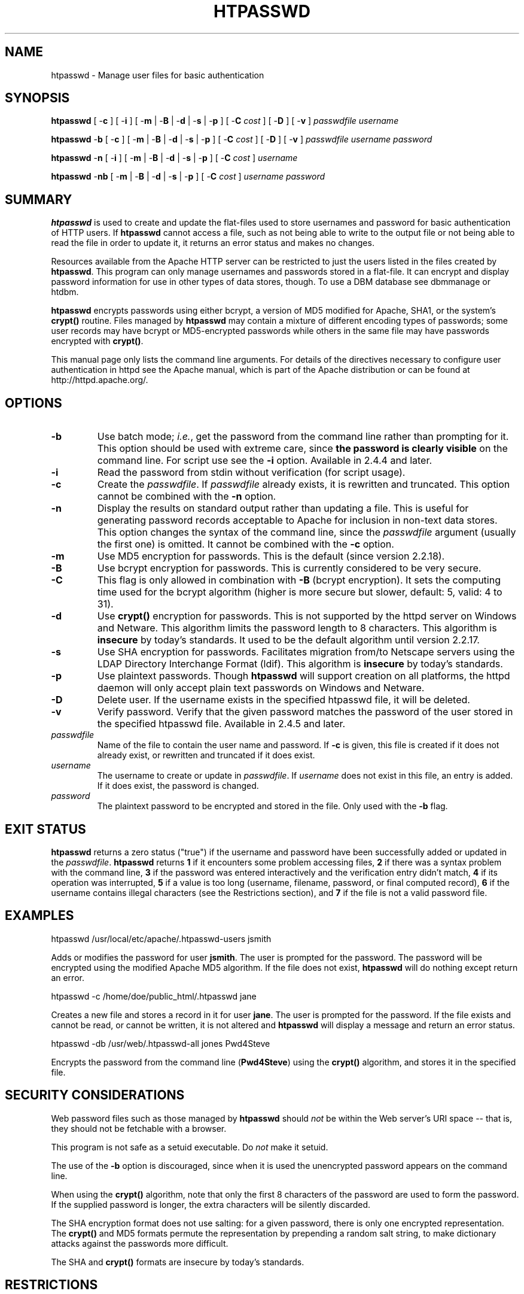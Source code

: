 .\" XXXXXXXXXXXXXXXXXXXXXXXXXXXXXXXXXXXXXXX
.\" DO NOT EDIT! Generated from XML source.
.\" XXXXXXXXXXXXXXXXXXXXXXXXXXXXXXXXXXXXXXX
.de Sh \" Subsection
.br
.if t .Sp
.ne 5
.PP
\fB\\$1\fR
.PP
..
.de Sp \" Vertical space (when we can't use .PP)
.if t .sp .5v
.if n .sp
..
.de Ip \" List item
.br
.ie \\n(.$>=3 .ne \\$3
.el .ne 3
.IP "\\$1" \\$2
..
.TH "HTPASSWD" 1 "2018-09-27" "Apache HTTP Server" "htpasswd"

.SH NAME
htpasswd \- Manage user files for basic authentication

.SH "SYNOPSIS"
 
.PP
\fB\fBhtpasswd\fR [ -\fBc\fR ] [ -\fBi\fR ] [ -\fBm\fR | -\fBB\fR | -\fBd\fR | -\fBs\fR | -\fBp\fR ] [ -\fBC\fR \fIcost\fR ] [ -\fBD\fR ] [ -\fBv\fR ] \fIpasswdfile\fR \fIusername\fR\fR
 
.PP
\fB\fBhtpasswd\fR -\fBb\fR [ -\fBc\fR ] [ -\fBm\fR | -\fBB\fR | -\fBd\fR | -\fBs\fR | -\fBp\fR ] [ -\fBC\fR \fIcost\fR ] [ -\fBD\fR ] [ -\fBv\fR ] \fIpasswdfile\fR \fIusername\fR \fIpassword\fR\fR
 
.PP
\fB\fBhtpasswd\fR -\fBn\fR [ -\fBi\fR ] [ -\fBm\fR | -\fBB\fR | -\fBd\fR | -\fBs\fR | -\fBp\fR ] [ -\fBC\fR \fIcost\fR ] \fIusername\fR\fR
 
.PP
\fB\fBhtpasswd\fR -\fBnb\fR [ -\fBm\fR | -\fBB\fR | -\fBd\fR | -\fBs\fR | -\fBp\fR ] [ -\fBC\fR \fIcost\fR ] \fIusername\fR \fIpassword\fR\fR
 

.SH "SUMMARY"
 
.PP
\fBhtpasswd\fR is used to create and update the flat-files used to store usernames and password for basic authentication of HTTP users\&. If \fBhtpasswd\fR cannot access a file, such as not being able to write to the output file or not being able to read the file in order to update it, it returns an error status and makes no changes\&.
 
.PP
Resources available from the Apache HTTP server can be restricted to just the users listed in the files created by \fBhtpasswd\fR\&. This program can only manage usernames and passwords stored in a flat-file\&. It can encrypt and display password information for use in other types of data stores, though\&. To use a DBM database see dbmmanage or htdbm\&.
 
.PP
\fBhtpasswd\fR encrypts passwords using either bcrypt, a version of MD5 modified for Apache, SHA1, or the system's \fBcrypt()\fR routine\&. Files managed by \fBhtpasswd\fR may contain a mixture of different encoding types of passwords; some user records may have bcrypt or MD5-encrypted passwords while others in the same file may have passwords encrypted with \fBcrypt()\fR\&.
 
.PP
This manual page only lists the command line arguments\&. For details of the directives necessary to configure user authentication in httpd see the Apache manual, which is part of the Apache distribution or can be found at http://httpd\&.apache\&.org/\&.
 

.SH "OPTIONS"
 
 
.TP
\fB-b\fR
Use batch mode; \fIi\&.e\&.\fR, get the password from the command line rather than prompting for it\&. This option should be used with extreme care, since \fBthe password is clearly visible\fR on the command line\&. For script use see the \fB-i\fR option\&. Available in 2\&.4\&.4 and later\&.  
.TP
\fB-i\fR
Read the password from stdin without verification (for script usage)\&.  
.TP
\fB-c\fR
Create the \fIpasswdfile\fR\&. If \fIpasswdfile\fR already exists, it is rewritten and truncated\&. This option cannot be combined with the \fB-n\fR option\&.  
.TP
\fB-n\fR
Display the results on standard output rather than updating a file\&. This is useful for generating password records acceptable to Apache for inclusion in non-text data stores\&. This option changes the syntax of the command line, since the \fIpasswdfile\fR argument (usually the first one) is omitted\&. It cannot be combined with the \fB-c\fR option\&.  
.TP
\fB-m\fR
Use MD5 encryption for passwords\&. This is the default (since version 2\&.2\&.18)\&.  
.TP
\fB-B\fR
Use bcrypt encryption for passwords\&. This is currently considered to be very secure\&.  
.TP
\fB-C\fR
This flag is only allowed in combination with \fB-B\fR (bcrypt encryption)\&. It sets the computing time used for the bcrypt algorithm (higher is more secure but slower, default: 5, valid: 4 to 31)\&.  
.TP
\fB-d\fR
Use \fBcrypt()\fR encryption for passwords\&. This is not supported by the httpd server on Windows and Netware\&. This algorithm limits the password length to 8 characters\&. This algorithm is \fBinsecure\fR by today's standards\&. It used to be the default algorithm until version 2\&.2\&.17\&.  
.TP
\fB-s\fR
Use SHA encryption for passwords\&. Facilitates migration from/to Netscape servers using the LDAP Directory Interchange Format (ldif)\&. This algorithm is \fBinsecure\fR by today's standards\&.  
.TP
\fB-p\fR
Use plaintext passwords\&. Though \fBhtpasswd\fR will support creation on all platforms, the httpd daemon will only accept plain text passwords on Windows and Netware\&.  
.TP
\fB-D\fR
Delete user\&. If the username exists in the specified htpasswd file, it will be deleted\&.  
.TP
\fB-v\fR
Verify password\&. Verify that the given password matches the password of the user stored in the specified htpasswd file\&. Available in 2\&.4\&.5 and later\&.  
.TP
\fB\fIpasswdfile\fR\fR
Name of the file to contain the user name and password\&. If \fB-c\fR is given, this file is created if it does not already exist, or rewritten and truncated if it does exist\&.  
.TP
\fB\fIusername\fR\fR
The username to create or update in \fIpasswdfile\fR\&. If \fIusername\fR does not exist in this file, an entry is added\&. If it does exist, the password is changed\&.  
.TP
\fB\fIpassword\fR\fR
The plaintext password to be encrypted and stored in the file\&. Only used with the \fB-b\fR flag\&.  
 
.SH "EXIT STATUS"
 
.PP
\fBhtpasswd\fR returns a zero status ("true") if the username and password have been successfully added or updated in the \fIpasswdfile\fR\&. \fBhtpasswd\fR returns \fB1\fR if it encounters some problem accessing files, \fB2\fR if there was a syntax problem with the command line, \fB3\fR if the password was entered interactively and the verification entry didn't match, \fB4\fR if its operation was interrupted, \fB5\fR if a value is too long (username, filename, password, or final computed record), \fB6\fR if the username contains illegal characters (see the Restrictions section), and \fB7\fR if the file is not a valid password file\&.
 
.SH "EXAMPLES"
 
.nf

      htpasswd /usr/local/etc/apache/\&.htpasswd-users jsmith
    
.fi
 
.PP
Adds or modifies the password for user \fBjsmith\fR\&. The user is prompted for the password\&. The password will be encrypted using the modified Apache MD5 algorithm\&. If the file does not exist, \fBhtpasswd\fR will do nothing except return an error\&.
 
.nf

      htpasswd -c /home/doe/public_html/\&.htpasswd jane
    
.fi
 
.PP
Creates a new file and stores a record in it for user \fBjane\fR\&. The user is prompted for the password\&. If the file exists and cannot be read, or cannot be written, it is not altered and \fBhtpasswd\fR will display a message and return an error status\&.
 
.nf

      htpasswd -db /usr/web/\&.htpasswd-all jones Pwd4Steve
    
.fi
 
.PP
Encrypts the password from the command line (\fBPwd4Steve\fR) using the \fBcrypt()\fR algorithm, and stores it in the specified file\&.
 
.SH "SECURITY CONSIDERATIONS"
 
.PP
Web password files such as those managed by \fBhtpasswd\fR should \fInot\fR be within the Web server's URI space -- that is, they should not be fetchable with a browser\&.
 
.PP
This program is not safe as a setuid executable\&. Do \fInot\fR make it setuid\&.
 
.PP
The use of the \fB-b\fR option is discouraged, since when it is used the unencrypted password appears on the command line\&.
 
.PP
When using the \fBcrypt()\fR algorithm, note that only the first 8 characters of the password are used to form the password\&. If the supplied password is longer, the extra characters will be silently discarded\&.
 
.PP
The SHA encryption format does not use salting: for a given password, there is only one encrypted representation\&. The \fBcrypt()\fR and MD5 formats permute the representation by prepending a random salt string, to make dictionary attacks against the passwords more difficult\&.
 
.PP
The SHA and \fBcrypt()\fR formats are insecure by today's standards\&.
 
.SH "RESTRICTIONS"
 
.PP
On the Windows platform, passwords encrypted with \fBhtpasswd\fR are limited to no more than \fB255\fR characters in length\&. Longer passwords will be truncated to 255 characters\&.
 
.PP
The MD5 algorithm used by \fBhtpasswd\fR is specific to the Apache software; passwords encrypted using it will not be usable with other Web servers\&.
 
.PP
Usernames are limited to \fB255\fR bytes and may not include the character \fB:\fR\&.
 
